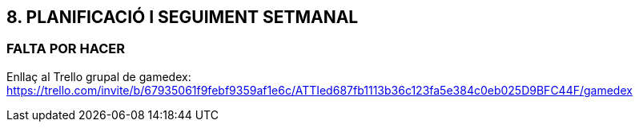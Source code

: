 :hardbreaks:
== [aqua]#8. PLANIFICACIÓ I SEGUIMENT SETMANAL#
=== [red]#FALTA POR HACER#
//TODO: FALTA POR HACER
Enllaç al Trello grupal de gamedex: https://trello.com/invite/b/67935061f9febf9359af1e6c/ATTIed687fb1113b36c123fa5e384c0eb025D9BFC44F/gamedex